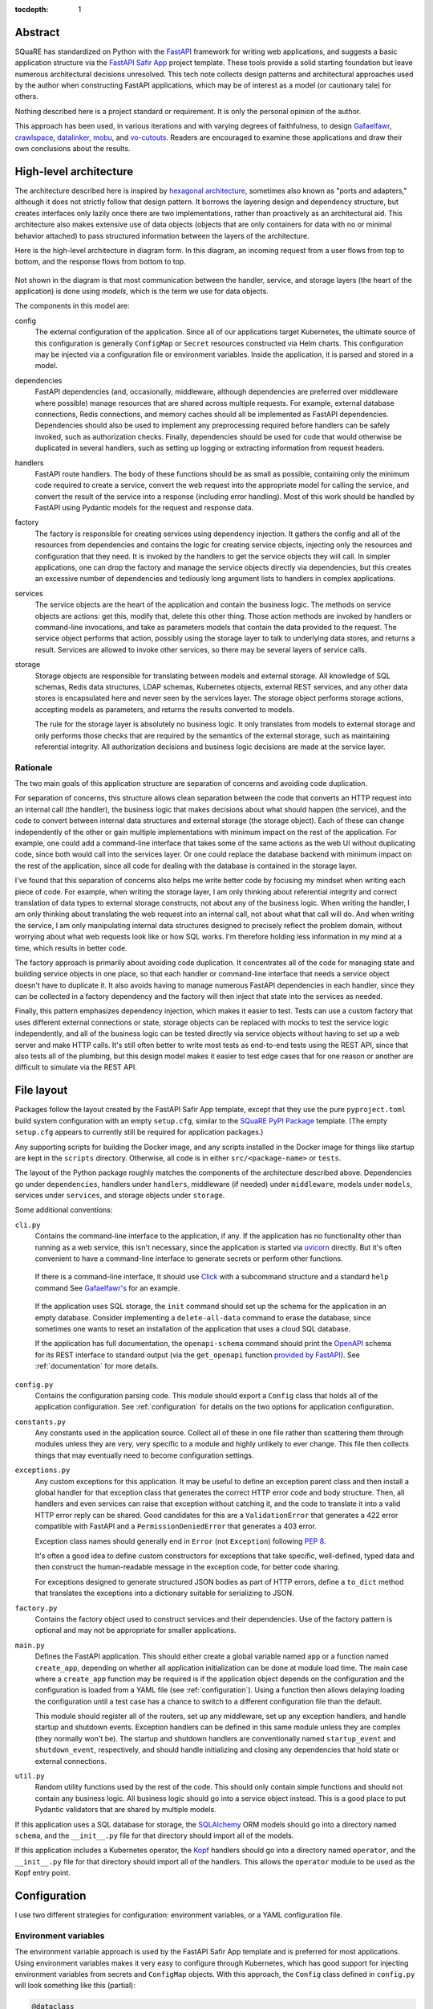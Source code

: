 :tocdepth: 1

Abstract
========

SQuaRE has standardized on Python with the FastAPI_ framework for writing web applications, and suggests a basic application structure via the `FastAPI Safir App`_ project template.
These tools provide a solid starting foundation but leave numerous architectural decisions unresolved.
This tech note collects design patterns and architectural approaches used by the author when constructing FastAPI applications, which may be of interest as a model (or cautionary tale) for others.

.. _FastAPI: https://fastapi.tiangolo.com/
.. _FastAPI Safir App: https://github.com/lsst/templates/tree/main/project_templates/fastapi_safir_app

Nothing described here is a project standard or requirement.
It is only the personal opinion of the author.

This approach has been used, in various iterations and with varying degrees of faithfulness, to design Gafaelfawr_, crawlspace_, datalinker_, mobu_, and vo-cutouts_.
Readers are encouraged to examine those applications and draw their own conclusions about the results.

.. _Gafaelfawr: https://github.com/lsst-sqre/gafaelfawr
.. _crawlspace: https://github.com/lsst-sqre/crawlspace
.. _datalinker: https://github.com/lsst-sqre/datalinker
.. _mobu: https://github.com/lsst-sqre/mobu
.. _vo-cutouts: https://github.com/lsst-sqre/vo-cutouts

.. _architecture:

High-level architecture
=======================

The architecture described here is inspired by `hexagonal architecture`_, sometimes also known as "ports and adapters," although it does not strictly follow that design pattern.
It borrows the layering design and dependency structure, but creates interfaces only lazily once there are two implementations, rather than proactively as an architectural aid.
This architecture also makes extensive use of data objects (objects that are only containers for data with no or minimal behavior attached) to pass structured information between the layers of the architecture.

.. _hexagonal architecture: https://fideloper.com/hexagonal-architecture

Here is the high-level architecture in diagram form.
In this diagram, an incoming request from a user flows from top to bottom, and the response flows from bottom to top.

.. figure:: /_static/architecture.svg
   :name: Architecture overview

Not shown in the diagram is that most communication between the handler, service, and storage layers (the heart of the application) is done using *models*, which is the term we use for data objects.

The components in this model are:

config
    The external configuration of the application.
    Since all of our applications target Kubernetes, the ultimate source of this configuration is generally ``ConfigMap`` or ``Secret`` resources constructed via Helm charts.
    This configuration may be injected via a configuration file or environment variables.
    Inside the application, it is parsed and stored in a model.

dependencies
    FastAPI dependencies (and, occasionally, middleware, although dependencies are preferred over middleware where possible) manage resources that are shared across multiple requests.
    For example, external database connections, Redis connections, and memory caches should all be implemented as FastAPI dependencies.
    Dependencies should also be used to implement any preprocessing required before handlers can be safely invoked, such as authorization checks.
    Finally, dependencies should be used for code that would otherwise be duplicated in several handlers, such as setting up logging or extracting information from request headers.

handlers
    FastAPI route handlers.
    The body of these functions should be as small as possible, containing only the minimum code required to create a service, convert the web request into the appropriate model for calling the service, and convert the result of the service into a response (including error handling).
    Most of this work should be handled by FastAPI using Pydantic models for the request and response data.

factory
    The factory is responsible for creating services using dependency injection.
    It gathers the config and all of the resources from dependencies and contains the logic for creating service objects, injecting only the resources and configuration that they need.
    It is invoked by the handlers to get the service objects they will call.
    In simpler applications, one can drop the factory and manage the service objects directly via dependencies, but this creates an excessive number of dependencies and tediously long argument lists to handlers in complex applications.

services
    The service objects are the heart of the application and contain the business logic.
    The methods on service objects are actions: get this, modify that, delete this other thing.
    Those action methods are invoked by handlers or command-line invocations, and take as parameters models that contain the data provided to the request.
    The service object performs that action, possibly using the storage layer to talk to underlying data stores, and returns a result.
    Services are allowed to invoke other services, so there may be several layers of service calls.

storage
    Storage objects are responsible for translating between models and external storage.
    All knowledge of SQL schemas, Redis data structures, LDAP schemas, Kubernetes objects, external REST services, and any other data stores is encapsulated here and never seen by the services layer.
    The storage object performs storage actions, accepting models as parameters, and returns the results converted to models.

    The rule for the storage layer is absolutely no business logic.
    It only translates from models to external storage and only performs those checks that are required by the semantics of the external storage, such as maintaining referential integrity.
    All authorization decisions and business logic decisions are made at the service layer.

Rationale
---------

The two main goals of this application structure are separation of concerns and avoiding code duplication.

For separation of concerns, this structure allows clean separation between the code that converts an HTTP request into an internal call (the handler), the business logic that makes decisions about what should happen (the service), and the code to convert between internal data structures and external storage (the storage object).
Each of these can change independently of the other or gain multiple implementations with minimum impact on the rest of the application.
For example, one could add a command-line interface that takes some of the same actions as the web UI without duplicating code, since both would call into the services layer.
Or one could replace the database backend with minimum impact on the rest of the application, since all code for dealing with the database is contained in the storage layer.

I've found that this separation of concerns also helps me write better code by focusing my mindset when writing each piece of code.
For example, when writing the storage layer, I am only thinking about referential integrity and correct translation of data types to external storage constructs, not about any of the business logic.
When writing the handler, I am only thinking about translating the web request into an internal call, not about what that call will do.
And when writing the service, I am only manipulating internal data structures designed to precisely reflect the problem domain, without worrying about what web requests look like or how SQL works.
I'm therefore holding less information in my mind at a time, which results in better code.

The factory approach is primarily about avoiding code duplication.
It concentrates all of the code for managing state and building service objects in one place, so that each handler or command-line interface that needs a service object doesn't have to duplicate it.
It also avoids having to manage numerous FastAPI dependencies in each handler, since they can be collected in a factory dependency and the factory will then inject that state into the services as needed.

Finally, this pattern emphasizes dependency injection, which makes it easier to test.
Tests can use a custom factory that uses different external connections or state, storage objects can be replaced with mocks to test the service logic independently, and all of the business logic can be tested directly via service objects without having to set up a web server and make HTTP calls.
It's still often better to write most tests as end-to-end tests using the REST API, since that also tests all of the plumbing, but this design model makes it easier to test edge cases that for one reason or another are difficult to simulate via the REST API.

.. _file-layout:

File layout
===========

Packages follow the layout created by the FastAPI Safir App template, except that they use the pure ``pyproject.toml`` build system configuration with an empty ``setup.cfg``, similar to the `SQuaRE PyPI Package`_ template.
(The empty ``setup.cfg`` appears to currently still be required for application packages.)

.. _SQuaRE PyPI Package: https://github.com/lsst/templates/tree/main/project_templates/square_pypi_package

Any supporting scripts for building the Docker image, and any scripts installed in the Docker image for things like startup are kept in the ``scripts`` directory.
Otherwise, all code is in either ``src/<package-name>`` or ``tests``.

The layout of the Python package roughly matches the components of the architecture described above.
Dependencies go under ``dependencies``, handlers under ``handlers``, middleware (if needed) under ``middleware``, models under ``models``, services under ``services``, and storage objects under ``storage``.

Some additional conventions:

``cli.py``
    Contains the command-line interface to the application, if any.
    If the application has no functionality other than running as a web service, this isn't necessary, since the application is started via uvicorn_ directly.
    But it's often convenient to have a command-line interface to generate secrets or perform other functions.

.. _uvicorn: https://www.uvicorn.org/

    If there is a command-line interface, it should use Click_ with a subcommand structure and a standard ``help`` command
    See `Gafaelfawr's <https://github.com/lsst-sqre/gafaelfawr/blob/6f789ca8be28dc3fa5ccb513588afe06249998ec/src/gafaelfawr/cli.py#L47>`__ for an example.

.. _Click: https://click.palletsprojects.com/en/latest/

    If the application uses SQL storage, the ``init`` command should set up the schema for the application in an empty database.
    Consider implementing a ``delete-all-data`` command to erase the database, since sometimes one wants to reset an installation of the application that uses a cloud SQL database.

    If the application has full documentation, the ``openapi-schema`` command should print the OpenAPI_ schema for its REST interface to standard output (via the ``get_openapi`` function `provided by FastAPI <https://fastapi.tiangolo.com/advanced/extending-openapi/?h=#the-normal-process>`__).
    See :ref:`documentation` for more details.

.. _OpenAPI: https://spec.openapis.org/oas/latest.html

``config.py``
    Contains the configuration parsing code.
    This module should export a ``Config`` class that holds all of the application configuration.
    See :ref:`configuration` for details on the two options for application configuration.

``constants.py``
    Any constants used in the application source.
    Collect all of these in one file rather than scattering them through modules unless they are very, very specific to a module and highly unlikely to ever change.
    This file then collects things that may eventually need to become configuration settings.

``exceptions.py``
    Any custom exceptions for this application.
    It may be useful to define an exception parent class and then install a global handler for that exception class that generates the correct HTTP error code and body structure.
    Then, all handlers and even services can raise that exception without catching it, and the code to translate it into a valid HTTP error reply can be shared.
    Good candidates for this are a ``ValidationError`` that generates a 422 error compatible with FastAPI and a ``PermissionDeniedError`` that generates a 403 error.

    Exception class names should generally end in ``Error`` (not ``Exception``) following :pep:`8`.

    It's often a good idea to define custom constructors for exceptions that take specific, well-defined, typed data and then construct the human-readable message in the exception code, for better code sharing.

    For exceptions designed to generate structured JSON bodies as part of HTTP errors, define a ``to_dict`` method that translates the exceptions into a dictionary suitable for serializing to JSON.

``factory.py``
    Contains the factory object used to construct services and their dependencies.
    Use of the factory pattern is optional and may not be appropriate for smaller applications.

``main.py``
    Defines the FastAPI application.
    This should either create a global variable named ``app`` or a function named ``create_app``, depending on whether all application initialization can be done at module load time.
    The main case where a ``create_app`` function may be required is if the application object depends on the configuration and the configuration is loaded from a YAML file (see :ref:`configuration`).
    Using a function then allows delaying loading the configuration until a test case has a chance to switch to a different configuration file than the default.

    This module should register all of the routers, set up any middleware, set up any exception handlers, and handle startup and shutdown events.
    Exception handlers can be defined in this same module unless they are complex (they normally won't be).
    The startup and shutdown handlers are conventionally named ``startup_event`` and ``shutdown_event``, respectively, and should handle initializing and closing any dependencies that hold state or external connections.

``util.py``
    Random utility functions used by the rest of the code.
    This should only contain simple functions and should not contain any business logic.
    All business logic should go into a service object instead.
    This is a good place to put Pydantic validators that are shared by multiple models.

If this application uses a SQL database for storage, the SQLAlchemy_ ORM models should go into a directory named ``schema``, and the ``__init__.py`` file for that directory should import all of the models.

.. _SQLAlchemy: https://www.sqlalchemy.org/

If this application includes a Kubernetes operator, the Kopf_ handlers should go into a directory named ``operator``, and the ``__init__.py`` file for that directory should import all of the handlers.
This allows the ``operator`` module to be used as the Kopf entry point.

.. _Kopf: https://kopf.readthedocs.io/en/stable/

.. _configuration:

Configuration
=============

I use two different strategies for configuration: environment variables, or a YAML configuration file.

Environment variables
---------------------

The environment variable approach is used by the FastAPI Safir App template and is preferred for most applications.
Using environment variables makes it very easy to configure through Kubernetes, which has good support for injecting environment variables from secrets and ``ConfigMap`` objects.
With this approach, the ``Config`` class defined in ``config.py`` will look something like this (partial):

.. code-block:: python

   @dataclass
   class Config:
       """Configuration for datalinker."""

       cutout_url: str = os.getenv("DATALINKER_CUTOUT_SYNC_URL", "")
       """The URL to the sync API for the SODA service that does cutouts.

       Set with the ``DATALINKER_CUTOUT_SYNC_URL`` environment variable.
       """

Note the default for when the environment variable isn't set.
There should always be a default so that one doesn't have to set environment variables in order to run the test suite, and so that the module load doesn't fail if an environment variable is not set.

When using this configuration approach, the ``config.py`` module should then create a global configuration object on module load:

.. code-block:: python

   config = Config()
   """Configuration for datalinker."""

Any part of the application that needs access to the configuration can then use:

.. code-block:: python

   from .config import config

Since everything uses the same global configuration object, that object can be temporarily changed in test fixtures to override some value.
This is the preferred way to set configuration parameters for tests rather than setting environment variables.
For example:

.. code-block:: python

   @pytest_asyncio.fixture
   async def app() -> AsyncIterator[FastAPI]:
       config.tap_metadata_dir = str(Path(__file__).parent / "data")
       async with LifespanManager(main.app):
           yield main.app
       config.tap_metadata_dir = ""

The drawback of this method of configuration is that environment variables cannot easily handle complex data structures.
If the application requires complex data in its configuration, such as nested dictionaries, use the YAML configuration approach instead.

YAML file
---------

In this model, the application is configured via a YAML file that's mounted into the application container.
The application then uses a dependency to read and cache that file:

.. code-block:: python

   class ConfigDependency:
       def __init__(self) -> None:
           self._settings_path = os.getenv(
               "GAFAELFAWR_SETTINGS_PATH", SETTINGS_PATH
           )
           self._config: Optional[Config] = None

       async def __call__(self) -> Config:
           return self.config()

       def config(self) -> Config:
           if not self._config:
               self._config = Config.from_file(self._settings_path)
           return self._config

       def set_settings_path(self, path: str) -> None:
           self._settings_path = path
           self._config = Config.from_file(path)


   config_dependency = ConfigDependency()
   """The dependency that will return the current configuration."""

This allows the path to the configuration file to be overridden via an environment variable or via a call to the ``set_settings_path`` method (from, say, a command-line flag), which makes it easier to run a local test version of the application.
The test suite can then use ``set_settings_path`` to set the configuration path to a file shipped with or generated by the test suite.

Do not mix the two approaches, since that can be quite confusing.
When using YAML for configuration, get all of the configuration from the YAML file and not from environment variables.
(A small number of special exceptions can be made if there are specific settings that need to be easily overridden for CI.)

This approach makes secret handling more difficult.
Kubernetes supports mixing environment variables from secrets and from a ``ConfigMap``, but doesn't support injecting secrets into a ``ConfigMap`` object itself.
This means that the configuration file mounted in the container, which comes from a ``ConfigMap``, cannot easily contain secrets.

There are two possible approaches; mount the secrets as separate files (such as by mounting the entire ``Secret`` resource for the application as a directory) and then put the paths to the secrets into the configuration YAML, or get only the secrets and not any other configuration from environment variables.
The latter is simpler; the former has the advantage that secrets can be injected into complex data structures and portions of the configuration can be passed into specific components.

Gafaelfawr_, which is my one package that uses YAML configuration, uses the first approach and mounts all secrets as separate files.
Its documentation contains `a discussion of the tradeoffs <https://gafaelfawr.lsst.io/dev/configuration.html#passing-secrets>`__.

When using the YAML configuration mechanism, consider reading the configuration into a Pydantic model that does field validation, and then converting the configuration into a nested set of frozen data classes.
This requires repeating some of the configuration data model, but it means that settings can be rearranged, canonicalized, and merged with secrets to create a more coherent internal configuration data structure.

.. _models:

Models
======

FastAPI relies on Pydantic_ for validation and parsing, so all models used by handlers must be Pydantic models.
This includes the models for form submission as well as JSON POST bodies, when form submission has to be supported.
It also includes anything returned by a handler in a response body, including error responses.

.. _Pydantic: https://pydantic-docs.helpmanual.io/

Pydantic models
---------------

Since the Pydantic models are used to generate the API documentation, fields in models should always use the ``Field`` constructor and include as much information as possible about that field.
For example:

.. code-block:: python

    name: str = Field(
        ...,
        title="Name of the group",
        example="g_special_users",
        min_length=1,
        regex=GROUPNAME_REGEX,
    )

As shown in this example, make as much use as possible of the built-in validation support in Pydantic so that Pydantic plus FastAPI will do basic validity checks on any user input.

``title`` must always be set to a short description of the field (no period at the end).
``example`` should normally be set.
If there is a need for longer discussion than will fit in the few words available in ``title``, add ``description``, which can be multiple regular sentences and can even use Markdown formatting if needed.
For example:

.. code-block:: python

    token_type: TokenType = Field(
        ...,
        description=(
            "Class of token, chosen from:\n\n"
            "* `session`: An interactive user web session\n"
            "* `user`: A user-generated token that may be used"
            " programmatically\n"
            "* `notebook`: The token delegated to a Jupyter notebook for"
            " the user\n"
            "* `internal`: A service-to-service token used for internal"
            " sub-calls made as part of processing a user request\n"
            "* `service`: A service-to-service token used for internal calls"
            " initiated by services, unrelated to a user request\n"
        ),
        title="Token type",
        example="session",
    )

As you can see from that example, while FastAPI tries to produce good documentation from enums, it's often not clear enough and one may need to hand-craft a good description.

Any field in a model that takes a limited set of values should be defined as a type inheriting from ``Enum``.
I generally do not make the class also inherit from ``str`` and instead explicitly add ``.value`` to get the string value of an enum.
This ensures that the enum values can't be compared directly to arbitrary strings without mypy complaining, which avoids a class of bugs.
This is a matter of personal taste, however.

There are often cases where the input from a user won't necessarily be in the same form that the rest of the application expects.
In those cases, use validators to perform the type checking and conversion.

For example, while Pydantic has built-in support for converting some forms of input into a ``datetime`` object, it doesn't support seconds since epoch and it doesn't canonicalize the time zone.
This validator handles those cases:

.. code-block:: python

   def normalize_datetime(
       v: Optional[Union[int, datetime]]
   ) -> Optional[datetime]:
       if v is None:
           return v
       elif isinstance(v, int):
           return datetime.fromtimestamp(v, tz=timezone.utc)
       elif v.tzinfo and v.tzinfo.utcoffset(v) is not None:
           return v.astimezone(timezone.utc)
       else:
           return v.replace(tzinfo=timezone.utc)

It would then be used as follows (a very partial model):

.. code-block:: python

   class TokenInfo:
       created: datetime = Field(
           default_factory=current_datetime,
           title="Creation time",
           description="Creation timestamp of the token in seconds since epoch",
           example=1614986130,
       )

       last_used: Optional[datetime] = Field(
           None,
           title="Last used",
           description="When the token was last used in seconds since epoch",
           example=1614986130,
       )

       _normalize_created = validator(
           "created", "last_used", allow_reuse=True, pre=True
       )(normalize_datetime)

       class Config:
           json_encoders = {datetime: lambda v: int(v.timestamp())}

Note the syntax for validating multiple fields with the same validator, and the Pydantic configuration for converting ``datetime`` back to seconds since epoch when returning the model as JSON (in, for example, a response body).

Internal models
---------------

For models that are only used internally (such as between services and storage objects), prefer dataclasses_ to Pydantic models.
Dataclasses are much simpler and signal that none of the complex validation done by Pydantic is in play.

.. _dataclasses: https://docs.python.org/3/library/dataclasses.html

As with Pydantic models, use Enum classes for any field that's limited to a specific set of values.

Consider marking dataclasses as frozen and creating a new instance of the dataclass whenever you need to modify one.
This makes them easier to reason about and avoids subtle bugs when dataclasses are stored in caches or other long-lived data structures.

Methods on models
-----------------

Models, whether Pydantic or internal dataclasses, are intended only for carrying data from one part of the application to another.
They should never be used to implement business logic or interact with external storage or user input (apart from validation rules).
They are data structures and data containers, not repositories of code.

The one case where methods on models are appropriate is for data conversion.
Use custom constructors (written as class methods) to create a data model object by parsing some other representation of that object, and add methods such as ``to_dict`` or ``as_cookie`` to format the contents of the data model into some other representation.

These methods should only do format conversion and input validation, not higher-level verification or business logic such as authorization checks.

.. _handlers:

Handlers
========

The purpose of a FastAPI handler is to convert an incoming web request into internal models, dispatch it to the services layer, and then format the response (if any) as a correct HTTP response.
Ideally, as much of this as possible should be done by FastAPI rather than hand-written code.
The ideal handler is two lines of code: ask the factory to create the relevant service object, and then call the service object with the input model, returning its result as the output model.

The bulk of the handler should therefore be in the FastAPI decorator and in the parameter list.
FastAPI generates the API documentation from that annotation, so make full use of all of the parameters that flesh out the documentation.
Specifically, every handler should have a ``summary``, many handlers should have a ``responses`` parameter specifying their error codes and descriptions, many handlers should have a ``status_code`` parameter, and larger applications with a lot of handlers should use ``tags``.

Here is an example handler definition that follows those principles:

.. code-block:: python

   @router.get(
       "/users/{username}/tokens",
       response_model=List[TokenInfo],
       response_model_exclude_none=True,
       summary="List tokens",
       tags=["user"],
   )
   async def get_tokens(
       username: str = Path(
           ...,
           title="Username",
           example="someuser",
           min_length=1,
           max_length=64,
           regex=USERNAME_REGEX,
       ),
       auth_data: TokenData = Depends(authenticate_read),
       context: RequestContext = Depends(context_dependency),
   ) -> List[TokenInfo]:
       token_service = context.factory.create_token_service()
       async with context.session.begin():
           return await token_service.list_tokens(auth_data, username)

Note that the body of the handler is only three lines (the second line to do SQL session management using a session-per-request pattern).
The bulk of the code is in the decorator (to add documentation and control the fields returned) and the parameter list (to document the path parameter and require authentication).

This handler uses the :ref:`request-context` pattern.

.. _dependencies:

Dependencies
============

All dependencies, whether standalone functions or ``__call__`` methods on classes, should be async, even if they don't need to be.
Non-async functions require FastAPI to run them in a separate thread pool, since FastAPI doesn't know whether they may block, and thus add overhead and unnecessary complexity.

Holding state
-------------

Dependencies can be used to encapsulate any shared code used by multiple handlers, but one common use of FastAPI dependencies is to encapsulate state.
A dependency has an advantage over a global variable that the state can be loaded lazily on first call or created from an application startup hook, rather than on module load.
This in turn means that the state is automatically recreated between tests, provided that you use the standard ``app`` test fixture, which prevents a lot of problems.

A typical lazily-initialized dependency consists of a class (which holds the state) and an instantiation of that class in a global variable.
For example, here is the basic structure of the Safir-provided ``http_client_dependency``:

.. code-block:: python

   class HTTPClientDependency:
       def __init__(self) -> None:
           self._http_client: Optional[httpx.AsyncClient] = None

       async def __call__(self) -> httpx.AsyncClient:
           if not self._http_client:
               self._http_client = httpx.AsyncClient(
                   timeout=DEFAULT_HTTP_TIMEOUT, follow_redirects=True
               )
           return self._http_client

       async def aclose(self) -> None:
           if self._http_client:
               await self._http_client.aclose()
               self._http_client = None


   http_client_dependency = HTTPClientDependency()
   """The dependency that will return the HTTP client."""

The ``aclose`` method is then called from a shutdown hook to cleanly free the HTTPX client and avoid Python warnings.

The general pattern here is that the constructor creates a private instance variable to hold the state but doesn't initialize it.
The ``__call__`` method initializes that variable if it is ``None`` and then returns its value.
The ``aclose`` method does any necessary cleanup and sets the variable back to ``None``.
This class is then instantiated as a singleton object that is used as a FastAPI dependency.

Conventionally, the class name ends in ``Dependency`` and the singleton object name ends in ``_dependency``.

If the dependency holds something that requires explicit initialization before the first call (usually because it requires parameters, such as from a configuration file that isn't loaded at module load time), add an ``initialize`` method and call that method from the startup hook of the FastAPI service.
The ``__call__`` method should then check that the instance variable has been initialized and raise ``RuntimeError`` if it has not been.

.. _request-context:

Request context
---------------

For complex applications, particularly ones that use the factory pattern to construct service objects, consider creating a "request context" dependency that gathers together various things that handlers may need to use.
Here's a (simplified) example from Gafaelfawr of the things included in the request context:

.. code-block:: python

   @dataclass(slots=True)
   class RequestContext:
       request: Request
       """The incoming request."""

       ip_address: str
       """IP address of client."""

       config: Config
       """Gafaelfawr's configuration."""

       logger: BoundLogger
       """The request logger, rebound with discovered context."""

       session: async_scoped_session
       """The database session."""

       factory: Factory
       """The component factory."""

All of these could be provided as separate dependencies, but grouping them into one dependency avoids writing tedious parameter lists for each handler.
It also allows the context object to provide some extra functionality, such as rebinding the structlog_ logger with additional context discovered by the handler or its other dependencies.
The request context dependency can also (as here) be responsible for constructing the factory object that's then used to create service objects.

.. _third-party:

Preferred third-party libraries
===============================

In general, use Safir_ whenever it provides necessary functionality, and use whatever underlying libraries it supports.
This includes HTTPX_ for HTTP clients and structlog_ for logging.

.. _Safir: https://safir.lsst.io/
.. _HTTPX: https://www.python-httpx.org/
.. _structlog: https://www.structlog.org/en/stable/

For other cases, prefer the listed PyPI libraries:

.. rst-class:: compact

- **Command line**: Click_
- **Kubernetes**: kubernetes_asyncio_ and, for Kubernetes operators, Kopf_
- **LDAP**: bonsai_
- **Redis**: aioredis_
- **SQL**: SQLAlchemy_ (use the 2.0 API with async) and asyncpg_
- **Templating**: Jinja_
- **YAML**: PyYAML_ if preserving comments and order isn't required, otherwise ruamel.yaml_.

.. _kubernetes_asyncio: https://github.com/tomplus/kubernetes_asyncio
.. _bonsai: https://bonsai.readthedocs.io/en/latest/
.. _aioredis: https://aioredis.readthedocs.io/en/latest/
.. _asyncpg: https://magicstack.github.io/asyncpg/current/
.. _Jinja: https://jinja.palletsprojects.com/en/latest/
.. _PyYAML: https://pyyaml.org/
.. _ruamel.yaml: https://yaml.readthedocs.io/en/latest/

.. _coding-style:

Coding style
============

In general, coding style follows :pep:`8` as enforced by flake8_ and Black_, using the standard configuration from the Safir FastAPI App template.
Here are some additional, somewhat random notes.

.. _flake8: https://flake8.pycqa.org/en/latest/
.. _Black: https://black.readthedocs.io/en/stable/

Typing
------

- All code should be fully typed using mypy.
  Use ``TypeVar`` and bound types to type function decorators and generics as tightly as possible and avoid losing type information.
  For helper functions that return ``None`` only if the input is ``None``, use ``@overload`` to tell mypy about those sematics and avoid a generic ``Optional`` return type.
  When retrieving objects from places where they lose type information (such as the `Kopf memo data structure <https://kopf.readthedocs.io/en/stable/memos/>`__, immediately assigned them to a variable with an explicit type so that the rest of the code gets the benefit of strong type checking.

- In cases where you know that a value is not ``None`` but mypy cannot figure this out, add an explicit test and raise ``RuntimeError`` if the value is ``None``.
  However, this case usually indicates a correctable flaw in the type system, and a more careful design of types usually allows removing the ``Optional`` annotation.
  Sometimes this will require using type inheritance and multiple classes instead of a single class where some parameters or internal data types are marked ``Optional``.

- Avoid ``Union`` types.
  They are usually not necessary and add considerable complexity to the signatures and type-checking of surrounding code.
  Instead, be more opinionated about the correct type and convert to that type earlier.

Data types
----------

- Dictionaries should ideally only be used in cases where all the keys have a single type and all the values have a single type.
  Only use dictionaries with mixed value types as short-lived intermediate forms before, for example, JSON or YAML encoding.
  Prefer internal models in all other cases, particularly when data is being passed into or returned from a function.
  Convert data to the internal model as early as possible and back to a more generic format as late as possible.

- All times internally should be represented as ``datetime`` objects in the UTC time zone.
  Convert requests to this format and responses from this format using Pydantic validators and JSON encoders.
  Convert to non-timezone-aware UTC date-time SQL types for database storage in the storage layer, using `Safir functions <https://safir.lsst.io/user-guide/database.html#handling-datetimes-in-database-tables>`__.

- Differences between times, including usually in constants, should be represented as ``timedelta`` objects rather than an integer number of seconds, minutes, etc.
  The one exception is if the constant is used as a validation parameter in contexts (such as some Pydantic and FastAPI cases) where a ``timedelta`` is not supported.

Classes
-------

- Put a single underscore (``_``) in front of methods and instance variables that are internal to the class to mark them private.
  All instance variables of normal (non-model) objects should normally be internal to the class.

  No private methods or instance variables should be used outside of the class.
  A special exception can be made for tests, although even there it's usually preferrable to add special methods for tests and document them as only being useful for testing.

- Do not use Pydantic models or dataclasses for normal objects that encapsulate behavior and resources, such as services or storage objects.
  Models and dataclasses declare that all of their data is public and that anyone in possession of an object should feel free to read or modify the data directly.
  This is the opposite of the behavior represented by a traditional object, where the object should only be used via its public methods and the purpose of the object is to hide the complexity of its implementation and underlying data.

- Classes that have an async teardown method that frees resources stored in the class should name that method ``aclose`` (not ``close``).
  This makes the class compatible with `contextlib.aclosing <https://docs.python.org/3/library/contextlib.html#contextlib.aclosing>`__.

Methods and functions
---------------------

- If a method or function takes more than three parameters, not including the ``self`` or ``cls`` parameter, make at least some of those parameters require the parameter name by putting them after ``*``.
  For cases where all the parameters are mandatory, such as many constructors, put all the parameters after ``*``.
  For cases where some of the parameters are optional and not always given, and there are three or fewer mandatory parameters, you can instead put only the optional parameters after ``*``, or use some mix that makes sense (taking into account the next rule).

- Whenever the meaning of a method or function parameter is not obvious in context at the call site, put that parameter after ``*`` so that the parameter name is mandatory.
  A common case of this is boolean parameters, which should almost always be listed after ``*`` because the meaning of a bare ``True`` or ``False`` is usually inobvious at the call site.

Docstrings
----------

- Write docstrings following the `Rubin project recommendations <https://developer.lsst.io/python/numpydoc.html>`__.
  (As of this writing, this guide does not yet recommend omitting types from the docstrings, which is now better style when using current Sphinx.
  This is likely to be fixed soon.)

- Contrary to the above style guide, I restrict the first, summary line of any docstring to fit entirely on one line.
  I feel strongly about having a brief summary and think wrapped summary lines look awkward; consider it a personal quirk.

- All modules, classes, public methods of classes and instances, functions, and constants should have full docstrings following the above style.
  Modules that provide only a single class usually only need a one-line docstring, since the bulk of the useful documentation goes into the class and doesn't need to be repeated.

  Private methods should still have docstrings and may have full docstrings, but it's okay to be looser and to omit documentation (parameters and returns, for example) that doesn't add much value or that feels obvious in context, since the docstrings of private methods will only be read by someone already reading the full source.
  Test fixtures and helper functions are similar to private methods in this respect.

  Tests should never document their parameters (which will all be fixtures with their own documentation anyway), but may contain a docstring if it's not obvious what the test is testing.

- Docstrings are for callers and internal comments are for editors.
  If there is some subtlety to the implementation or approach of a method, but the caller doesn't need to know about it, put that information in a comment instead of in the docstring.

.. _documentation:

Documentation
=============

Only a few applications are complex enough to warrant a full manual, but every application should have some documentation.
Here are the options in descending order of number of applications that will need this type of documentation.

Don't put comprehensive documentation in the ``README.md`` file of the application repository itself.
Instead, stick to a brief description of the application and links to the other documentation sources mentioned here.

API documentation
-----------------

All applications with a REST interface should expose their API documentation.
This is done automatically by FastAPI, although you may need to adjust the URLs it uses.
The FastAPI Safir App template will set up appropriate URLs and include a default application description from the project metadata.

FastAPI provides both Swagger-generated documentation and Redoc-generated documentation.
Both of these are better at some things and worse at others.
Swagger allows experimentation with the API from inside the documentation, which Redoc does not.
Redoc has (in my opinion) better formatting and more complete information about the parameters.
Redoc is also easier to embed in a full manual (see :ref:`manual`).

The raw OpenAPI specification will also be available at ``/openapi.json`` under the application root.
Ensure that this URL is available, since eventually it will be used by Squareone_ to provide merged API documentation for the Rubin Science Platform.

.. _Squareone: https://github.com/lsst-sqre/squareone

Phalanx
-------

Any application deployed via Phalanx will get an entry in the applications section of the `Phalanx documentation`_.
For many internal components, this is all the documentation that's needed.

.. _Phalanx documentation: https://phalanx.lsst.io/

For any application, this is the right place for operational documentation in the context of the Science Platform, troubleshooting, bootstrapping considerations, and details about how the application is configured differently in different environments.

If you write any of the below types of documentation, ensure there's a link to that documentation here.

.. _technote:

Tech notes
----------

For any significant component of the Science Platform, and for most internal applications, I try to write a tech note.

The purpose of the tech note isn't to explain how to use the application.
Instead, it's to describe the problem that it was trying to solve (the requirements), the approach we took to solving that problem, any non-obvious technical decisions and what alternatives we considered, and any future work.
The intended audience for the tech note is other sites or other project members trying to understand what we did, and any future maintainer of the application who needs to understand the underlying design principles and tradeoffs.

Use ``DMTN`` tech notes for Science Platform components.
Use ``SQR`` tech notes for internal applications.

Most applications will have a single tech note.
Some larger applications may benefit from having separate tech notes for the overall design and for the implementation details.
The target audience for the first tech note would be people who want to know how the system works at a high level and what users of the Science Platform would see, distinct from the target audience for the second tech note, which is people working on the implementation.

In particularly complex cases, it may also be a good idea to split the second tech note into one, kept-up-to-date tech note on the current implementation approach without all the blind alleys and failed experiments, and a second tech note that goes into detail about all the approaches that were tried and abandoned, and all the implementation decisions made along the way.

For an example of a complex tech note series with all three of those types of tech notes, see the Gafaelfawr tech notes: DMTN-234_, DMTN-224_, and SQR-069_.

.. _DMTN-234: https://dmtn-234.lsst.io/
.. _DMTN-224: https://dmtn-224.lsst.io/
.. _SQR-069: https://sqr-069.lsst.io/

.. _manual:

Manual
------

Some larger applications, or applications that may be used outside of the Science Platform, may benefit from a full user manual.

In this case, the manual should use the `Rubin user guide <https://documenteer.lsst.io/guides/index.html>`__ pattern following the Documenteer documentation.
The manual source, as mentioned in that guide, should go in the ``docs`` directory.
It should be published via GitHub Actions using LSST the Docs and its GitHub action.
For an example, see the `Gafaelfawr configuration <https://github.com/lsst-sqre/gafaelfawr/blob/6f789ca8be28dc3fa5ccb513588afe06249998ec/.github/workflows/ci.yaml#L121>`__.

The user manual should not duplicate the Phalanx documentation or the tech notes.
Its focus should be on explaining to a user how to configure and use the application, and to a potential developer how to modify the application.
If the application has a full manual, it may make sense to move most of the configuration documentation from the Phalanx docs to that manual, link to the manual from the Phalanx docs, and keep the Phalanx guides limited to only Phalanx-specific configuration and troubleshooting.

All reStructuredText in the manual should use one sentence per line rather than wrapped text.
(This makes diffs of the manual more useful and therefore aids code review.)

REST API documentation
^^^^^^^^^^^^^^^^^^^^^^

If the application has a manual, it's a good idea to embed the REST API documentation in the manual so that a user doesn't have to find a running instance to view the documentation.

Unfortunately, none of the mechanisms for doing this that I've found are wholly satisfactory.
The `Swagger extension to Sphinx <https://pypi.org/project/sphinx-swagger/>`__ appears to no longer be maintained.
The `OpenAPI extension <https://github.com/sphinx-contrib/openapi>`__ also hasn't been updated recently and didn't work when I tried it.
I landed on `sphinxcontrib-redoc <https://sphinxcontrib-redoc.readthedocs.io/en/stable/>`__, which does work, but unfortunately doesn't incorporate the documentation into the manual as seamlessly as I'd like.

That extension takes the ``openapi.json`` file as input, so you will need a command-line interface to the application to generate that file.
See `the Gafaelfawr version <https://github.com/lsst-sqre/gafaelfawr/blob/6f789ca8be28dc3fa5ccb513588afe06249998ec/src/gafaelfawr/cli.py#L234>`__ for an example that you can customize for your application.
Note the code there to add a back link to the rest of the documentation.
Unfortunately, sphinxcontrib-redoc generates a standalone page, so users will be stranded on that page unless you manually add a back link.

You will then need to invoke that command before building the docs (as part of your ``docs`` tox environment, for instance).
Then, use a stanza like this in ``docs/conf.py``:

.. code-block:: python

   redoc = [
       {
           "name": "REST API",
           "page": "rest",
           "spec": "_static/openapi.json",
           "embed": True,
           "opts": {"hide-hostname": True},
       }
   ]
   redoc_uri = (
       "https://cdn.jsdelivr.net/npm/redoc@next/bundles/redoc.standalone.js"
   )

Finally, there's no way to include this generated page directly in the Sphinx user guide navigation, unfortunately, so you'll need a stub rST page that links to it.
I include that page in the top-level navigation bar as "REST API".

.. code-block:: rst

   ########
   REST API
   ########

   Once Gafaelfawr is installed, API documentation is available at
   ``/auth/docs`` and ``/auth/redoc``.  The latter provides somewhat more
   detailed information.

   You can view a pregenerated version of the Redoc documentation for the
   current development version of Gafaelfawr by following the link below.

   `REST API <rest.html>`__

(Lines have been wrapped to make the code sample more readable in this tech note, but normally this would use the one line per sentence convention.)

Internal API documentation
^^^^^^^^^^^^^^^^^^^^^^^^^^

While this is completely optional, if I am building a manual for an application anyway, I like to include internal API documentation.
This is less important than for a library, since only developers of the application will care about the documentation, but I still find it potentially useful to help a new developer get oriented.
Besides, I'm writing the docstrings anyway, so including them in a manual isn't very much work.

The target audience for internal API documentation is only developers, not users, so it should go into the developer section of the user guide.
By convention, I use ``docs/dev/internals.rst`` as the top-level page with the automodapi_ directives.

.. _automodapi: https://sphinx-automodapi.readthedocs.io/en/latest/

Do not include the handlers in the internal API documentation.
They won't generate useful entries, and you should not write docstrings for handler functions.
(They would be redundant with the FastAPI decorator.)

Also do not include ``cli.py`` if you have one.
Instead, use sphinx-click_ to generate documentation for the command-line interface.

.. _sphinx-click: https://sphinx-click.readthedocs.io/en/latest/

.. _changelog:

Change log
^^^^^^^^^^

Any application that has a manual should probably also have a change log.
The change log is maintained in ``CHANGELOG.md`` at the top level of the repository, in Markdown format.
It should summarize user-visible changes from the previous release.

Each entry should use the following layout:

.. code-block:: markdown

   ## X.Y.Z (YYYY-MM-DD)

   ### Backward-incompatible changes

   - Some change.

   ### New features

   - Some change.

   ### Bug fixes

   - Some change.

   ### Other changes

   - Some change.

Omit any sections that are not needed.
There will only be backward-incompatible changes for major version bumps and new features for minor version bumps (see :ref:`releases` for more about versioning).

Unlike the normal convention of one sentence per line, each change log bullet point, no matter how many sentences long, should be a single line.
This allows the change log to be cut and pasted into the text box for the GitHub release description with no formatting changes.

While a release is still being prepared, the date in the version header should instead be ``(unreleased)``.
Write new change log entries and update the version number based on semantic versioning as changes are merged to save time and ensure a complete change log when preparing the release.

.. _releases:

Releases
========

Default to making a new release of the application after every noticable change, including bug fixes.
Releases are cheap; follow the release early, release often principle.

Each release should publish a Docker image to the GitHub Container Registry.
(This is generally done via the GitHub Actions configuration provided by the FastAPI Safir App template.)
Also publishing the container to the Docker Hub registry is not necessary.

Use `Semantic Versioning`_ versioning.
I'm strict about this: every backwards-incompatible change bumps the major version and every new feature bumps the minor version.
This means that my version numbers tend to increase faster than a lot of open source software.
This is fine.

.. _Semantic Versioning: https://semver.org/

Each release should is marked with a Git tag matching the version number (with no leading ``v``).
Each release should also be a GitHub release made at the same time.
The title of the release should also be the version number.

The body of the release should be the :ref:`changelog` entry for that release if the application maintains a change log.
If not, it should be a human-readable description of the changes in that release, generally as a bullet list.
Omit routine updates to the package dependencies and similar housekeeping that doesn't result in user-visible changes to application behavior.

If you follow the formatting conventions documented in :ref:`changelog`, you can cut and paste the change log entry into the text box for the release description in the GitHub web interface.
